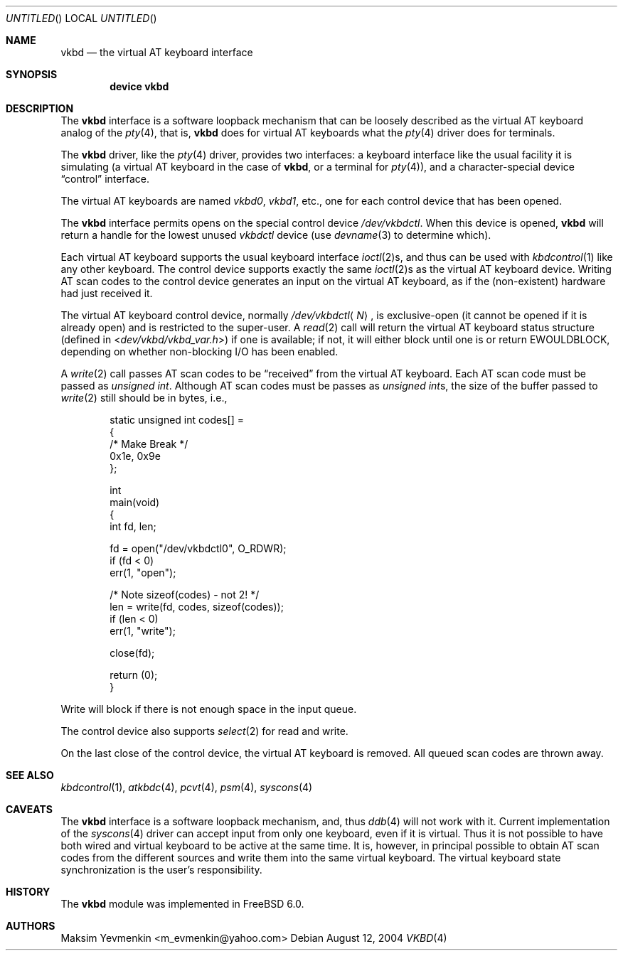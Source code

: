 .\" $Id: vkbd.4,v 1.1.1.1 2006-02-25 02:27:23 laffer1 Exp $
.\" $FreeBSD: src/share/man/man4/vkbd.4,v 1.5.2.1 2005/07/30 09:34:57 hrs Exp $
.\"
.Dd August 12, 2004
.Os
.Dt VKBD 4
.Sh NAME
.Nm vkbd
.Nd the virtual AT keyboard interface
.Sh SYNOPSIS
.Cd "device vkbd"
.Sh DESCRIPTION
The
.Nm
interface is a software loopback mechanism that can be loosely
described as the virtual AT keyboard analog of the
.Xr pty 4 ,
that is,
.Nm
does for virtual AT keyboards what the
.Xr pty 4
driver does for terminals.
.Pp
The
.Nm
driver, like the
.Xr pty 4
driver, provides two interfaces: a keyboard interface like the usual
facility it is simulating (a virtual AT keyboard in the case of
.Nm ,
or a terminal for
.Xr pty 4 ) ,
and a character-special device
.Dq control
interface.
.Pp
The virtual AT keyboards are named
.Pa vkbd0 , vkbd1 ,
etc., one for each control device that has been opened.
.Pp
The
.Nm
interface permits opens on the special control device
.Pa /dev/vkbdctl .
When this device is opened,
.Nm
will return a handle for the lowest unused
.Pa vkbdctl
device (use
.Xr devname 3
to determine which).
.Pp
Each virtual AT keyboard supports the usual keyboard interface
.Xr ioctl 2 Ns s ,
and thus can be used with
.Xr kbdcontrol 1
like any other keyboard.
The control device supports exactly the same
.Xr ioctl 2 Ns s
as the virtual AT keyboard device.
Writing AT scan codes to the control device generates an input on
the virtual AT keyboard, as if the
(non-existent)
hardware had just received it.
.Pp
The virtual AT keyboard control device, normally
.Pa /dev/vkbdctl Ns Aq Ar N ,
is exclusive-open
(it cannot be opened if it is already open)
and is restricted to the super-user.
A
.Xr read 2
call will return the virtual AT keyboard status structure
(defined in
.In dev/vkbd/vkbd_var.h )
if one is available;
if not, it will either block until one is or return
.Er EWOULDBLOCK ,
depending on whether non-blocking I/O has been enabled.
.Pp
A
.Xr write 2
call passes AT scan codes to be
.Dq received
from the virtual AT keyboard.
Each AT scan code must be passed as
.Vt "unsigned int" .
Although AT scan codes must be passes as
.Vt "unsigned int" Ns s ,
the size of the buffer passed to
.Xr write 2
still should be in bytes, i.e.,
.Bd -literal -offset indent
static unsigned int     codes[] =
{
/*      Make    Break */
        0x1e,   0x9e
};

int
main(void)
{
        int     fd, len;

        fd = open("/dev/vkbdctl0", O_RDWR);
        if (fd < 0)
                err(1, "open");

        /* Note sizeof(codes) - not 2! */
        len = write(fd, codes, sizeof(codes));
        if (len < 0)
                err(1, "write");

        close(fd);

        return (0);
}
.Ed
.Pp
Write will block if there is not enough space in the input queue.
.Pp
The control device also supports
.Xr select 2
for read and write.
.Pp
On the last close of the control device, the virtual AT keyboard is removed.
All queued scan codes are thrown away.
.Sh SEE ALSO
.Xr kbdcontrol 1 ,
.Xr atkbdc 4 ,
.Xr pcvt 4 ,
.Xr psm 4 ,
.Xr syscons 4
.Sh CAVEATS
The
.Nm
interface is a software loopback mechanism, and, thus
.Xr ddb 4
will not work with it.
Current implementation of the
.Xr syscons 4
driver can accept input from only one keyboard, even if it is virtual.
Thus it is not possible to have both wired and virtual keyboard to be active
at the same time.
It is, however, in principal possible to obtain AT scan
codes from the different sources and write them into the same virtual keyboard.
The virtual keyboard state synchronization is the user's responsibility.
.Sh HISTORY
The
.Nm
module was implemented in
.Fx 6.0 .
.Sh AUTHORS
.An Maksim Yevmenkin Aq m_evmenkin@yahoo.com

